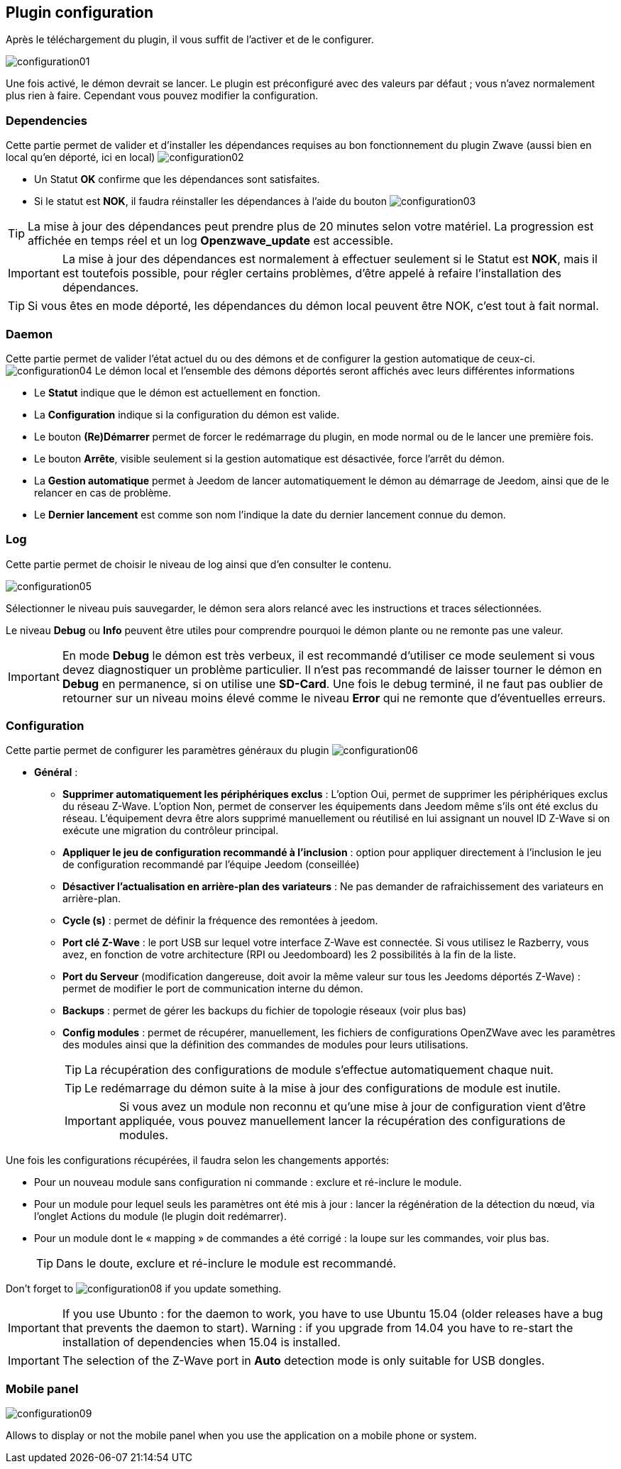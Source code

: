 == Plugin configuration

Après le téléchargement du plugin, il vous suffit de l'activer et de le configurer.

image:../images/configuration01.png[]

Une fois activé, le démon devrait se lancer.
Le plugin est préconfiguré avec des valeurs par défaut ; vous n'avez normalement plus rien à faire.
Cependant vous pouvez modifier la configuration.


=== Dependencies
Cette partie permet de valider et d'installer les dépendances requises au bon fonctionnement du plugin Zwave  (aussi bien en local qu'en déporté, ici en local)
image:../images/configuration02.png[]

** Un Statut *OK* confirme que les dépendances sont satisfaites.
** Si le statut est *NOK*, il faudra réinstaller les dépendances à l'aide du bouton
image:../images/configuration03.png[]

[TIP]
La mise à jour des dépendances peut prendre plus de 20 minutes selon votre matériel.
La progression est affichée en temps réel et un log *Openzwave_update* est accessible.

[IMPORTANT]
La mise à jour des dépendances est normalement à effectuer seulement si le Statut est *NOK*, mais il est toutefois possible, pour régler certains problèmes, d'être appelé à refaire l'installation des dépendances.
[TIP]
Si vous êtes en mode déporté, les dépendances du démon local peuvent être NOK, c'est tout à fait normal.


=== Daemon
Cette partie permet de valider l'état actuel du ou des démons et de configurer la gestion automatique de ceux-ci.
image:../images/configuration04.png[]
Le démon local et l'ensemble des démons déportés seront affichés avec leurs différentes informations

** Le *Statut* indique que le démon est actuellement en fonction.
** La *Configuration* indique si la configuration du démon est valide.
** Le bouton *(Re)Démarrer* permet de forcer le redémarrage du plugin, en mode normal ou de le lancer une première fois.
** Le bouton *Arrête*, visible seulement si la gestion automatique est désactivée, force l'arrêt du démon.
** La *Gestion automatique* permet à Jeedom de lancer automatiquement le démon au démarrage de Jeedom, ainsi que de le relancer en cas de problème.
** Le *Dernier lancement* est comme son nom l'indique la date du dernier lancement connue du demon.

=== Log
Cette partie permet de choisir le niveau de log ainsi que d'en consulter le contenu.

image:../images/configuration05.png[]

Sélectionner le niveau puis sauvegarder, le démon sera alors relancé avec les instructions et traces sélectionnées.

Le niveau *Debug* ou *Info* peuvent être utiles pour comprendre pourquoi le démon plante ou ne remonte pas une valeur.

[IMPORTANT]
En mode *Debug* le démon est très verbeux, il est recommandé d'utiliser ce mode seulement si vous devez diagnostiquer un problème particulier.
Il n’est pas recommandé de laisser tourner le démon en *Debug* en permanence, si on utilise une *SD-Card*.
Une fois le debug terminé, il ne faut pas oublier de retourner sur un niveau moins élevé comme le niveau *Error* qui ne remonte que d'éventuelles erreurs.


=== Configuration
Cette partie permet de configurer les paramètres généraux du plugin
image:../images/configuration06.png[]

* *Général* :
** *Supprimer automatiquement les périphériques exclus* : L'option Oui, permet de supprimer les périphériques exclus du réseau  Z-Wave. L’option Non, permet de conserver les équipements dans Jeedom même s’ils ont été exclus du réseau. L’équipement devra être alors supprimé manuellement ou réutilisé en lui assignant un nouvel ID Z-Wave si on exécute une migration du contrôleur principal.
** *Appliquer le jeu de configuration recommandé à l'inclusion* : option pour appliquer directement à l'inclusion le jeu de configuration recommandé par l'équipe Jeedom (conseillée)
** *Désactiver l'actualisation en arrière-plan des variateurs* : Ne pas demander de rafraichissement des variateurs en arrière-plan.
** *Cycle (s)* : permet de définir la fréquence des remontées à jeedom.
** *Port clé Z-Wave* : le port USB sur lequel votre interface Z-Wave est connectée.
Si vous utilisez le Razberry, vous avez, en fonction de votre architecture (RPI ou Jeedomboard) les 2 possibilités à la fin de la liste.
** *Port du Serveur* (modification dangereuse, doit avoir la même valeur sur tous les Jeedoms déportés Z-Wave) : permet de modifier le port de communication interne du démon.
** *Backups* : permet de gérer les backups du fichier de topologie réseaux (voir plus bas)
** *Config modules* : permet de récupérer, manuellement, les fichiers de configurations OpenZWave avec les paramètres des modules ainsi que la définition des commandes de modules pour leurs utilisations.
[TIP]
La récupération des configurations de module s'effectue automatiquement chaque nuit.
[TIP]
Le redémarrage du démon suite à la mise à jour des configurations de module est inutile.
[IMPORTANT]
Si vous avez un module non reconnu et qu'une mise à jour de configuration vient d'être appliquée, vous pouvez manuellement lancer la récupération des configurations de modules.

Une fois les configurations récupérées, il faudra selon les changements apportés:

** Pour un nouveau module sans configuration ni commande : exclure et ré-inclure le module.
** Pour un module pour lequel seuls les paramètres ont été mis à jour : lancer la régénération de la détection du nœud, via l'onglet Actions du module (le plugin doit redémarrer).
** Pour un module dont le « mapping » de commandes a été corrigé : la loupe sur les commandes, voir plus bas.
[TIP]
Dans le doute, exclure et ré-inclure le module est recommandé.

Don't forget to
image:../images/configuration08.png[]
if you update something.

[IMPORTANT]
If you use Ubunto : for the daemon to work, you have to use Ubuntu 15.04 (older releases have a bug that prevents the daemon to start).
Warning : if you upgrade from 14.04 you have to re-start the installation of dependencies when 15.04 is installed.

[IMPORTANT]
The selection of the Z-Wave port in *Auto* detection mode is only suitable for USB dongles.


=== Mobile panel
image:../images/configuration09.png[]         

Allows to display or not the mobile panel when you use the application on a mobile phone or system.